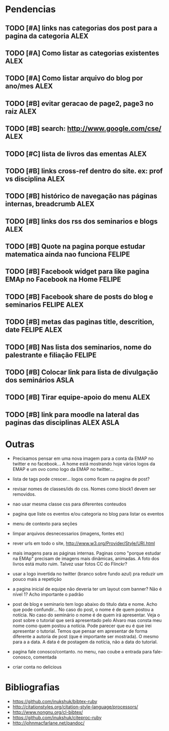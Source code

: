 #+TAGS: FELIPE ASLA ALEX

* Pendencias

** TODO [#A] links nas categorias dos post para a pagina da categoria 		    :ALEX:
** TODO [#A] Como listar as categorias existentes				    :ALEX:
** TODO [#A] Como listar arquivo do blog por ano/mes				    :ALEX:
** TODO [#B] evitar geracao de page2, page3 no raiz				    :ALEX:
** TODO [#B] search: http://www.google.com/cse/					    :ALEX:
** TODO [#C] lista de livros das ementas 					    :ALEX:
** TODO [#B] links cross-ref dentro do site. ex: prof vs disciplina		    :ALEX:
** TODO [#B] histórico de navegação nas páginas internas, breadcrumb		    :ALEX:
** TODO [#B] links dos rss dos seminarios e blogs				    :ALEX:
** TODO [#B] Quote na pagina porque estudar matematica ainda nao funciona	  :FELIPE:
** TODO [#B] Facebook widget para like pagina EMAp no Facebook na Home		  :FELIPE:
** TODO [#B] Facebook share de posts do blog e seminarios		     :FELIPE:ALEX:
** TODO [#B] metas das paginas title, descrition, date			     :FELIPE:ALEX:
** TODO [#B] Nas lista dos seminarios, nome do palestrante e filiação		  :FELIPE:
** TODO [#B] Colocar link para lista de divulgação dos seminários		    :ASLA:
** TODO [#B] Tirar equipe-apoio do menu						    :ALEX:
** TODO [#B] link para moodle na lateral das paginas das disciplinas	       :ALEX:ASLA:
   
* Outras

- Precisamos pensar em uma nova imagem para a conta da EMAP no twitter
  e no facebook... A home está mostrando hoje vários logos da EMAP e
  um ovo como logo da EMAP no twitter...
  
- lista de tags pode crescer... logos como ficam na pagina de post?

- revisar nomes de classes/ids do css. Nomes como block1 devem ser
  removidos.

- nao usar mesma classe css para diferentes conteudos

- pagina que liste os eventos e/ou categoria no blog para listar os
  eventos
  
- menu de contexto para seções 

- limpar arquivos desnecessarios (imagens, fontes etc)

- rever urls em todo o site, http://www.w3.org/Provider/Style/URI.html

- mais imagens para as páginas internas. Paginas como "porque estudar
  na EMAp" precisam de imagens mais dinâmicas, animadas. A foto dos
  livros está muito ruim. Talvez usar fotos CC do Flinckr?

- usar a logo invertida no twitter (branco sobre fundo azul) pra
  reduzir um pouco mais a repetição

- a pagina inicial de equipe não deveria ter um layout com banner? Não
  é nível 1? Acho importante o padrão
  
- post de blog e seminario tem logo abaixo do titulo data e nome. Acho
  que pode confundir... No caso do post, o nome é de quem postou a
  notícia. No caso do seminário o nome é de quem irá apresentar. Veja o
  post sobre o tutorial que será apresentado pelo Alvaro mas consta meu
  nome como quem postou a notícia. Pode parecer que eu é que irei
  apresentar o tutorial. Temos que pensar em apresentar de forma
  diferente a autoria de post (que é importante ser mostrada). O mesmo
  para a a data. A data é de postagem da notícia, não a data do
  tutorial.

- pagina fale conosco/contanto. no menu, nao coube a entrada para
  fale-conosco, comentada
  


- criar conta no delicious


* Bibliografias
 - https://github.com/inukshuk/bibtex-ruby
 - http://citationstyles.org/citation-style-language/processors/
 - http://www.nongnu.org/cl-bibtex/
 - https://github.com/inukshuk/citeproc-ruby
 - http://johnmacfarlane.net/pandoc/

